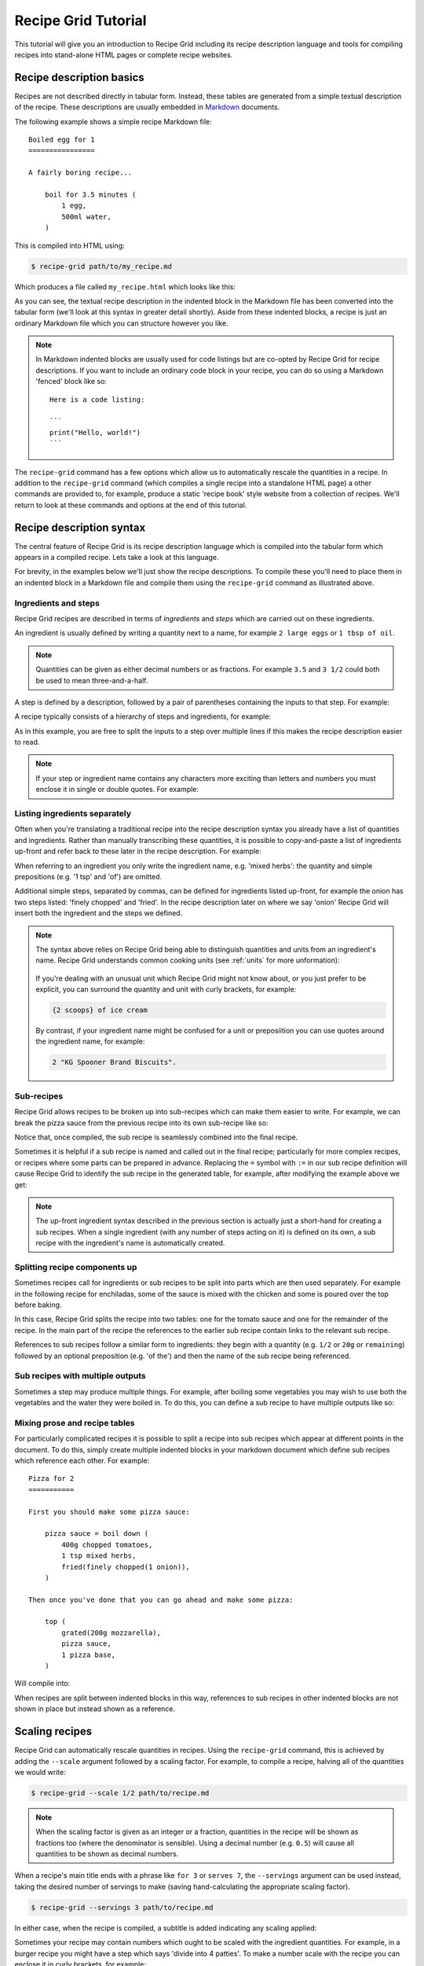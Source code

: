 .. _tutorial:

Recipe Grid Tutorial
====================

This tutorial will give you an introduction to Recipe Grid including its recipe
description language and tools for compiling recipes into stand-alone HTML
pages or complete recipe websites.

Recipe description basics
-------------------------

.. highlight:: md

Recipes are not described directly in tabular form. Instead, these tables are
generated from a simple textual description of the recipe. These descriptions
are usually embedded in `Markdown <https://commonmark.org/>`_ documents.

The following example shows a simple recipe Markdown file::

    Boiled egg for 1
    ================

    A fairly boring recipe...

        boil for 3.5 minutes (
            1 egg,
            500ml water,
        )

This is compiled into HTML using:

.. code:: bash

    $ recipe-grid path/to/my_recipe.md

Which produces a file called ``my_recipe.html`` which looks like this:

.. image:: /_static/boiled_egg_example.png

As you can see, the textual recipe description in the indented block in the
Markdown file has been converted into the tabular form (we'll look at this
syntax in greater detail shortly). Aside from these indented blocks, a recipe
is just an ordinary Markdown file which you can structure however you like.

.. note::

    In Markdown indented blocks are usually used for code listings but are
    co-opted by Recipe Grid for recipe descriptions. If you want to include an
    ordinary code block in your recipe, you can do so using a Markdown 'fenced'
    block like so::

        Here is a code listing:

        ```
        print("Hello, world!")
        ```

The ``recipe-grid`` command has a few options which allow us to automatically
rescale the quantities in a recipe. In addition to the ``recipe-grid`` command
(which compiles a single recipe into a standalone HTML page) a other commands
are provided to, for example, produce a static 'recipe book' style website from
a collection of recipes. We'll return to look at these commands and options at
the end of this tutorial.


Recipe description syntax
-------------------------

The central feature of Recipe Grid is its recipe description language which is
compiled into the tabular form which appears in a compiled recipe. Lets take a
look at this language.

For brevity, in the examples below we'll just show the recipe descriptions. To
compile these you'll need to place them in an indented block in a Markdown file
and compile them using the ``recipe-grid`` command as illustrated above.


Ingredients and steps
`````````````````````

Recipe Grid recipes are described in terms of *ingredients* and *steps* which
are carried out on these ingredients.

An ingredient is usually defined by writing a quantity next to a name, for
example ``2 large eggs`` or ``1 tbsp of oil``.

.. note::

    Quantities can be given as either decimal numbers or as fractions. For
    example ``3.5`` and ``3 1/2`` could both be used to mean three-and-a-half.

A step is defined by a description, followed by a pair of parentheses
containing the inputs to that step. For example:

.. recipe::
    :start-new-recipe:
    :show-source:

    fry(2 large eggs, 1 tbsp of oil)

A recipe typically consists of a hierarchy of steps and ingredients, for
example:

.. recipe::
    :start-new-recipe:
    :show-source:

    put in rolls (
        fry until soft (
            slice(1 large onion),
            1 tbsp of oil
        ),
        boil(4 hot dog sausages),
        sliced(4 hot dog rolls),
    )

As in this example, you are free to split the inputs to a step over multiple
lines if this makes the recipe description easier to read.

.. note::

    If your step or ingredient name contains any characters more exciting than
    letters and numbers you must enclose it in single or double quotes. For
    example:

    .. recipe::
        :start-new-recipe:
        :show-source:
    
        "fry (don't allow to burn)" ( 1 can of spam )


Listing ingredients separately
``````````````````````````````

Often when you're translating a traditional recipe into the recipe description
syntax you already have a list of quantities and ingredients. Rather than
manually transcribing these quantities, it is possible to copy-and-paste a list
of ingredients up-front and refer back to these later in the recipe
description. For example:

.. recipe::
    :start-new-recipe:
    :show-source:

    400g of chopped tomatoes
    1 tsp of mixed herbs
    1 onion, finely chopped, fried
    200g of mozzarella, grated
    1 pizza base

    top (
        mozzarella,
        boil down(chopped tomatoes, mixed herbs, onion),
        pizza base,
    )

When referring to an ingredient you only write the ingredient name, e.g. 'mixed
herbs': the quantity and simple prepositions (e.g.  '1 tsp' and 'of') are
omitted.

Additional simple steps, separated by commas, can be defined for ingredients
listed up-front, for example the onion has two steps listed: 'finely chopped'
and 'fried'. In the recipe description later on where we say 'onion' Recipe
Grid will insert both the ingredient and the steps we defined.

.. note::

    The syntax above relies on Recipe Grid being able to distinguish quantities
    and units from an ingredient's name. Recipe Grid understands common cooking
    units (see :ref:`units` for more unformation):
    
        .. rgunitlist::
    
    If you're dealing with an unusual unit which Recipe Grid might not know
    about, or you just prefer to be explicit, you can surround the quantity and
    unit with curly brackets, for example:
    
    .. code:: text
    
        {2 scoops} of ice cream

    By contrast, if your ingredient name might be confused for a unit or
    preposiition you can use quotes around the ingredient name, for example:
    
    .. code:: text
    
        2 "KG Spooner Brand Biscuits".


Sub-recipes
```````````

Recipe Grid allows recipes to be broken up into sub-recipes which can make them
easier to write. For example, we can break the pizza sauce from the previous
recipe into its own sub-recipe like so:

.. recipe::
    :start-new-recipe:
    :show-source:

    pizza sauce = boil down (
        400g chopped tomatoes,
        1 tsp mixed herbs,
        fried(finely chopped(1 onion)),
    )

    top (
        grated(200g mozzarella),
        pizza sauce,
        1 pizza base,
    )

Notice that, once compiled, the sub recipe is seamlessly combined into the
final recipe.

Sometimes it is helpful if a sub recipe is named and called out in the final
recipe; particularly for more complex recipes, or recipes where some parts can
be prepared in advance. Replacing the ``=`` symbol with ``:=`` in our sub
recipe definition will cause Recipe Grid to identify the sub recipe in the
generated table, for example, after modifying the example above we get:

.. recipe::
    :start-new-recipe:

    pizza sauce := boil down (
        400g chopped tomatoes,
        1 tsp mixed herbs,
        fried(finely chopped(1 onion)),
    )

    top (
        grated(200g mozzarella),
        pizza sauce,
        1 pizza base,
    )

.. note::

    The up-front ingredient syntax described in the previous section is
    actually just a short-hand for creating a sub recipes. When a single
    ingredient (with any number of steps acting on it) is defined on its own, a
    sub recipe with the ingredient's name is automatically created.


Splitting recipe components up
``````````````````````````````

Sometimes recipes call for ingredients or sub recipes to be split into parts
which are then used separately. For example in the following recipe for
enchiladas, some of the sauce is mixed with the chicken and some is poured over
the top before baking.

.. recipe::
    :start-new-recipe:
    :show-source:

    tomato sauce = boil down (
        400g chopped tomatoes,
        spices,
    )

    bake until golden (
        pour over(
            fill (
                simmer for 5 minutes (
                    fry (
                        200g chicken,
                        sliced(1 onion),
                    ),
                    2/3 of the tomato sauce,
                ),
                4 tortilla wraps,
            ),
            remaining tomato sauce,
            100g grated cheese,
        )
    )

In this case, Recipe Grid splits the recipe into two tables: one for the tomato
sauce and one for the remainder of the recipe. In the main part of the recipe
the references to the earlier sub recipe contain links to the relevant sub
recipe.

References to sub recipes follow a similar form to ingredients: they begin with
a quantity (e.g. ``1/2`` or ``20g`` or ``remaining``)  followed by an optional
preposition (e.g. 'of the') and then the name of the sub recipe being
referenced.


Sub recipes with multiple outputs
`````````````````````````````````

Sometimes a step may produce multiple things. For example, after boiling some
vegetables you may wish to use both the vegetables and the water they were
boiled in. To do this, you can define a sub recipe to have multiple outputs
like so:

.. recipe::
    :start-new-recipe:
    :show-source:

    boiled veg, veg water = drain reserving water(
        boil(
            carrots,
            peas,
        )
    )

    pour over (
        make gravy (5 tsp of gravy browning, veg water),
        boiled veg,
    )


Mixing prose and recipe tables
``````````````````````````````

For particularly complicated recipes it is possible to split a recipe into sub
recipes which appear at different points in the document. To do this, simply
create multiple indented blocks in your markdown document which define sub
recipes which reference each other. For example::

    Pizza for 2
    ===========

    First you should make some pizza sauce:

        pizza sauce = boil down (
            400g chopped tomatoes,
            1 tsp mixed herbs,
            fried(finely chopped(1 onion)),
        )

    Then once you've done that you can go ahead and make some pizza:

        top (
            grated(200g mozzarella),
            pizza sauce,
            1 pizza base,
        )

Will compile into:

.. image:: /_static/split_recipe_example.png

When recipes are split between indented blocks in this way, references to sub
recipes in other indented blocks are not shown in place but instead shown as a
reference.


Scaling recipes
---------------

Recipe Grid can automatically rescale quantities in recipes. Using the
``recipe-grid`` command, this is achieved by adding the ``--scale`` argument
followed by a scaling factor. For example, to compile a recipe, halving all of
the quantities we would write:

.. code:: bash

    $ recipe-grid --scale 1/2 path/to/recipe.md

.. note::

    When the scaling factor is given as an integer or a fraction, quantities in
    the recipe will be shown as fractions too (where the denominator is
    sensible). Using a decimal number (e.g. ``0.5``) will cause all quantities
    to be shown as decimal numbers.

When a recipe's main title ends with a phrase like ``for 3`` or ``serves 7``,
the ``--servings`` argument can be used instead, taking the desired number of
servings to make (saving hand-calculating the appropriate scaling factor).

.. code:: bash

    $ recipe-grid --servings 3 path/to/recipe.md

In either case, when the recipe is compiled, a subtitle is added indicating any
scaling applied:

.. image:: /_static/scaling_example.png

Sometimes your recipe may contain numbers which ought to be scaled with the
ingredient quantities. For example, in a burger recipe you might have a step
which says 'divide into 4 patties'. To make a number scale with the recipe you
can enclose it in curly brackets, for example:

.. recipe::
    :start-new-recipe:
    :show-source:

    grill for 10 minutes (
        divide into {4} patties (
            mash together(
                450g minced beef,
                finely chopped(1 onion),
                1 tsp mixed herbs,
            )
        )
    )

And then the same recipe scaled up by a factor of two gives:

.. recipe::
    :start-new-recipe:
    :scale: 2

    grill for 10 minutes (
        divide into {4} patties (
            mash together(
                450g minced beef,
                finely chopped(1 onion),
                1 tsp mixed herbs,
            )
        )
    )

The curly bracket syntax can also be used outside of the recipe description
in the rest of the Markdown document.

.. note::

    To get a literal ``{`` or ``}`` character you can use ``{\{}`` or ``{\}}``
    respectively.


Linting
-------

Recipe Grid provides a linting tool, ``recipe-grid-lint``, which checks for
common mistakes within recipes.

For example, given the following recipe::

    Boiled egg for 1
    ================

    A simple recipe, with a simple mistake...

        2 eggs
        500ml water

        boil(egg, water)

The linter will spot that the eggs were never used: in the recipe we mistakenly
referenced 'egg' and not 'eggs'.

.. code:: bash

    $ recipe-grid-lint path/to/recipe.md
    /path/to/recipe.md: Warning: Ingredient 'eggs' was defined but never used. [unused_ingredient]

When no issues are found, the command exits without printing anything.


Generating recipe book static websites
--------------------------------------

As well as compiling individual recipes into standalone HTML pages, Recipe Grid
can also compile collections of recipes into a complete static website,
suitable for use on- or offline.

To generate a recipe website, recipes should be collected together with
filenames ending in ``.md``. If desired, recipes can be grouped into a
directories which and displayed as browsable categories in the generated
website.

A ``index.md`` or ``README.md`` file may optionally be placed alongside the
recipes whose contents is shown on the homepage or category pages.


For example a site might have a directory tree as follows:

.. code:: text

    + README.md
    + pasta/
    | + README.md
    | + spaghetti.md
    | + lasagne.md
    + indian/
    | + dahl.md
    | + curry.md

In this case the top-level ``README.md`` might look as follows::

    My Recipe Website
    =================

    Here are some of my favourite recipes!

The ``README.md`` in the ``pasta/`` directory might contain::

    Pasta
    =====

    Oh I do like pasta dishes! I hope you'll like them too!

A recipe website is then generated using the ``recipe-grid-site`` command as
follows:

.. code:: bash

    $ recipe-grid-site path/to/recipes/dir/ path/to/output/dir/

The generated website can then be opened in a browser and used locally or
uploaded to a static web hosting service and used online.

.. image:: /_static/site_example_home.png

.. image:: /_static/site_example_categories.png

.. image:: /_static/site_example_category.png

.. image:: /_static/site_example_recipe.png
